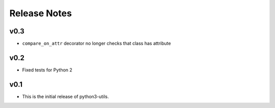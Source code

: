 Release Notes
=============

v0.3
----
* ``compare_on_attr`` decorator no longer checks that class has attribute

v0.2
----
* Fixed tests for Python 2

v0.1
----
* This is the initial release of python3-utils.
